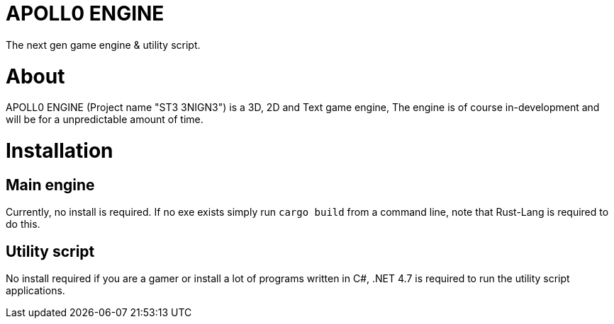 = APOLL0 ENGINE

The next gen game engine & utility script.

= About

APOLL0 ENGINE (Project name "ST3 3NIGN3") is a 3D, 2D and Text game engine, The engine is of course in-development and will be for a unpredictable amount of time.

= Installation

== Main engine

Currently, no install is required. If no exe exists simply run `cargo build` from a command line, note that Rust-Lang is required to do this.

== Utility script

No install required if you are a gamer or install a lot of programs written in C#, .NET 4.7 is required to run the utility script applications.
